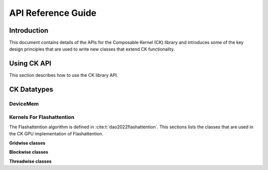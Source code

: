 
*******************
API Reference Guide
*******************

=================
Introduction
=================

This document contains details of the APIs for the Composable Kernel (CK) library and introduces
some of the key design principles that are used to write new classes that extend CK functionality.

=================
Using CK API
=================

This section describes how to use the CK library API.

=================
CK Datatypes
=================

-----------------
DeviceMem
-----------------

.. doxygenstruct:: DeviceMem

---------------------------
Kernels For Flashattention
---------------------------

The Flashattention algorithm is defined in :cite:t:`dao2022flashattention`. This sections lists
the classes that are used in the CK GPU implementation of Flashattention.

**Gridwise classes**

.. doxygenstruct:: ck::GridwiseBatchedGemmSoftmaxGemm_Xdl_CShuffle

**Blockwise classes**

.. doxygenstruct:: ck::ThreadGroupTensorSliceTransfer_v4r1

.. doxygenstruct:: ck::BlockwiseGemmXdlops_v2

.. doxygenstruct:: ck::BlockwiseSoftmax

**Threadwise classes**

.. doxygenstruct:: ck::ThreadwiseTensorSliceTransfer_StaticToStatic

.. bibliography::
